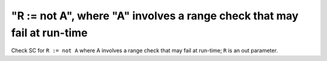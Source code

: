 "R := not A", where "A" involves a range check that may fail at run-time
========================================================================

Check SC for ``R := not A`` where A involves a range check that
may fail at run-time; ``R`` is an out parameter.
